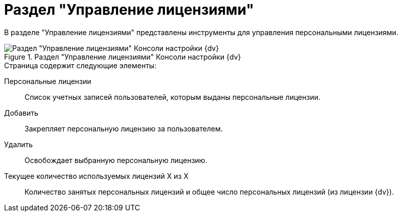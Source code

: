 = Раздел "Управление лицензиями"

В разделе "Управление лицензиями" представлены инструменты для управления персональными лицензиями.

.Раздел "Управление лицензиями" Консоли настройки {dv}
image::Server_Settings_Managing_License.png[Раздел "Управление лицензиями" Консоли настройки {dv}]

.Страница содержит следующие элементы:
Персональные лицензии::
Список учетных записей пользователей, которым выданы персональные лицензии.
Добавить::
Закрепляет персональную лицензию за пользователем.
Удалить::
Освобождает выбранную персональную лицензию.
Текущее количество используемых лицензий X из X::
Количество занятых персональных лицензий и общее число персональных лицензий (из лицензии {dv}).
